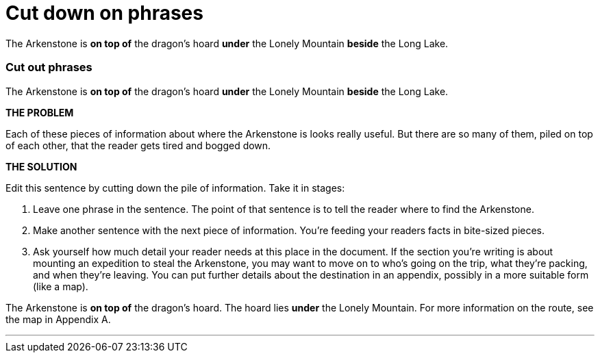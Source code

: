 = Cut down on phrases
:fragment:
:imagesdir: ../images

// ---- SLIDE 1 ----
// tag::slide[]
====
The Arkenstone is [.red]#*on top of* the dragon's hoard *under* the Lonely Mountain *beside* the Long Lake#.
====

// ---- SLIDE 2 ----
=== Cut out phrases
// tag::html[]

====
The Arkenstone is [.red]#*on top of* the dragon's hoard *under* the Lonely Mountain *beside* the Long Lake#.
====
// end::slide[]

// ---- EXPLANATION ----
*THE PROBLEM*

Each of these pieces of information about where the Arkenstone is looks really useful. But there are so many of them, piled on top of each other, that the reader gets tired and bogged down.

*THE SOLUTION*

Edit this sentence by cutting down the pile of information. Take it in stages:

. Leave one phrase in the sentence. The point of that sentence is to tell the reader where to find the Arkenstone.
. Make another sentence with the next piece of information. You're feeding your readers facts in bite-sized pieces.
. Ask yourself how much detail your reader needs at this place in the document. If the section you're writing is about mounting an expedition to steal the Arkenstone, you may want to move on to who's going on the trip, what they're packing, and when they're leaving. You can put further details about the destination in an appendix, possibly in a more suitable form (like a map).

// ---- MORE OF SLIDE 2 ----
// tag::slide[]
====
The Arkenstone is *on top of* the dragon's hoard. [.blue]#The hoard lies *under* the Lonely Mountain. For more information on the route, see the map in Appendix A.#
====

// end::slide[]

'''
// end::html[]
